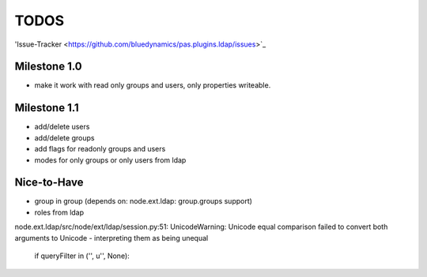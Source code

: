 
TODOS
=====

'Issue-Tracker <https://github.com/bluedynamics/pas.plugins.ldap/issues>`_

Milestone 1.0
-------------

- make it work with read only groups and users, only properties 
  writeable.

Milestone 1.1
-------------

- add/delete users
- add/delete groups
- add flags for readonly groups and users
- modes for only groups or only users from ldap

Nice-to-Have
------------

- group in group (depends on: node.ext.ldap: group.groups support)
- roles from ldap




node.ext.ldap/src/node/ext/ldap/session.py:51: 
UnicodeWarning: Unicode equal comparison failed to convert both arguments to 
Unicode - interpreting them as being unequal
    if queryFilter in ('', u'', None):
